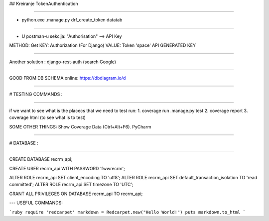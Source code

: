 ## Kreiranje TokenAuthentication

----

- python.exe .\manage.py drf_create_token datatab

----

- U postman-u sekcija: "Authorisation" --> API Key

METHOD: Get
KEY: Authorization (For Django)
VALUE: Token 'space' API GENERATED KEY

----

Another solution :
django-rest-auth (search Google)

----

GOOD FROM DB SCHEMA online:
https://dbdiagram.io/d

----


# TESTING COMMANDS :

----

if we want to see what is the placecs that we need to test run:
1. coverage run .\manage.py test
2. coverage report
3. coverage html (to see what is to test)


SOME OTHER THINGS:
Show Coverage Data (Ctrl+Alt+F6). PyCharm

----


# DATABASE :

----

CREATE DATABASE recrm_api;


CREATE USER recrm_api WITH PASSWORD 'fwwrecrm';


ALTER ROLE recrm_api SET client_encoding TO 'utf8';
ALTER ROLE recrm_api SET default_transaction_isolation TO 'read committed';
ALTER ROLE recrm_api SET timezone TO 'UTC';

GRANT ALL PRIVILEGES ON DATABASE recrm_api TO recrm_api;

---
USEFUL COMMANDS:

```ruby
require 'redcarpet'
markdown = Redcarpet.new("Hello World!")
puts markdown.to_html
```
